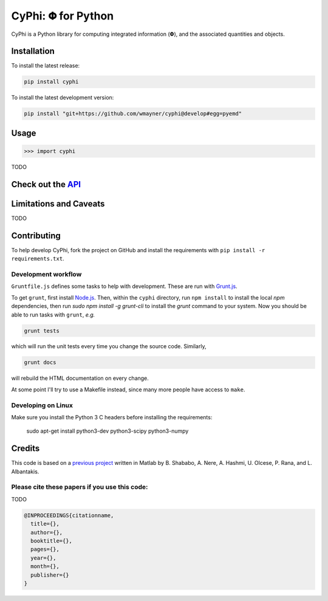 ***********************
CyPhi: |phi| for Python
***********************

CyPhi is a Python library for computing integrated information (|phi|), and
the associated quantities and objects.


Installation
~~~~~~~~~~~~

To install the latest release:

.. code:: bash

    pip install cyphi

To install the latest development version:

.. code:: bash

    pip install "git+https://github.com/wmayner/cyphi@develop#egg=pyemd"


Usage
~~~~~

.. code:: bash

    >>> import cyphi

TODO


Check out the `API <https://readthedocs.org/projects/cyphi>`_
~~~~~~~~~~~~~~~~~~~~~~~~~~~~~~~~~~~~~~~~~~~~~~~~~~~~~~~~~~~~~


Limitations and Caveats
~~~~~~~~~~~~~~~~~~~~~~~

TODO


Contributing
~~~~~~~~~~~~

To help develop CyPhi, fork the project on GitHub and install the requirements
with ``pip install -r requirements.txt``.

Development workflow
````````````````````

``Gruntfile.js`` defines some tasks to help with development. These are run
with `Grunt.js <http:gruntjs.com>`_.

To get ``grunt``, first install `Node.js <http://nodejs.org/>`_. Then, within
the ``cyphi`` directory, run ``npm install`` to install the local `npm`
dependencies, then run `sudo npm install -g grunt-cli` to install the `grunt`
command to your system. Now you should be able to run tasks with ``grunt``,
*e.g.*

.. code:: bash

    grunt tests

which will run the unit tests every time you change the source code. Similarly,

.. code:: bash

    grunt docs

will rebuild the HTML documentation on every change.

At some point I'll try to use a Makefile instead, since many more people have
access to ``make``.

Developing on Linux
```````````````````

Make sure you install the Python 3 C headers before installing the
requirements:

    sudo apt-get install python3-dev python3-scipy python3-numpy


Credits
~~~~~~~

This code is based on a `previous project <https://github.com/albantakis/iit>`_
written in Matlab by B. Shababo, A. Nere, A. Hashmi, U. Olcese, P. Rana, and L.
Albantakis.

Please cite these papers if you use this code:
``````````````````````````````````````````````

TODO

.. code:: latex

    @INPROCEEDINGS{citationname,
      title={},
      author={},
      booktitle={},
      pages={},
      year={},
      month={},
      publisher={}
    }


.. |phi| unicode:: U+1D6BD .. mathematical bold capital phi
.. |small_phi| unicode:: U+1D6D7 .. mathematical bold phi

